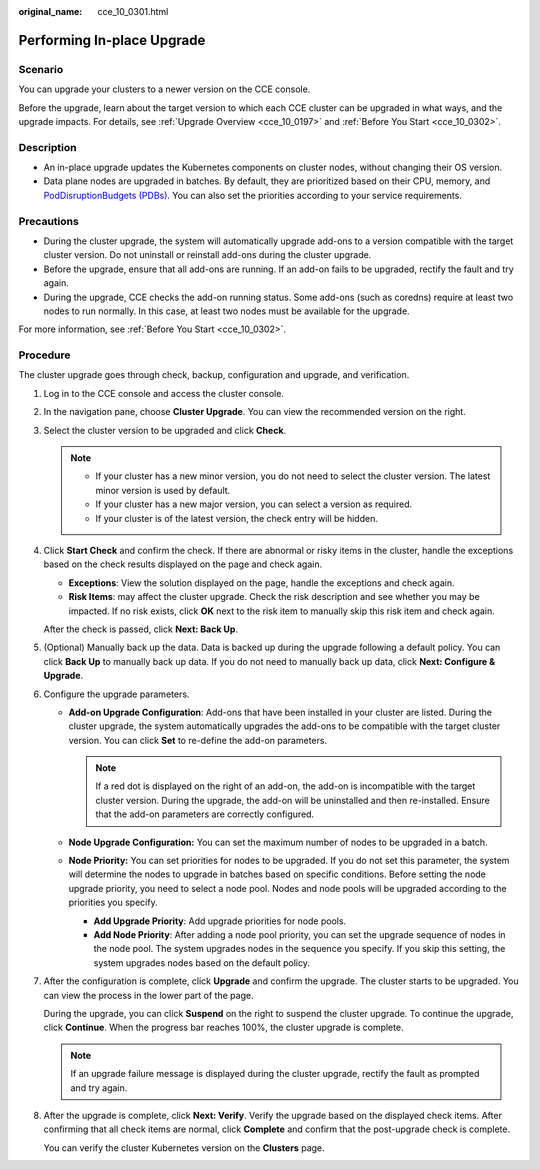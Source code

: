 :original_name: cce_10_0301.html

.. _cce_10_0301:

Performing In-place Upgrade
===========================

Scenario
--------

You can upgrade your clusters to a newer version on the CCE console.

Before the upgrade, learn about the target version to which each CCE cluster can be upgraded in what ways, and the upgrade impacts. For details, see :ref:`Upgrade Overview <cce_10_0197>` and :ref:`Before You Start <cce_10_0302>`.

Description
-----------

-  An in-place upgrade updates the Kubernetes components on cluster nodes, without changing their OS version.
-  Data plane nodes are upgraded in batches. By default, they are prioritized based on their CPU, memory, and `PodDisruptionBudgets (PDBs) <https://kubernetes.io/docs/tasks/run-application/configure-pdb/>`__. You can also set the priorities according to your service requirements.

Precautions
-----------

-  During the cluster upgrade, the system will automatically upgrade add-ons to a version compatible with the target cluster version. Do not uninstall or reinstall add-ons during the cluster upgrade.
-  Before the upgrade, ensure that all add-ons are running. If an add-on fails to be upgraded, rectify the fault and try again.
-  During the upgrade, CCE checks the add-on running status. Some add-ons (such as coredns) require at least two nodes to run normally. In this case, at least two nodes must be available for the upgrade.

For more information, see :ref:`Before You Start <cce_10_0302>`.

Procedure
---------

The cluster upgrade goes through check, backup, configuration and upgrade, and verification.

#. Log in to the CCE console and access the cluster console.

#. In the navigation pane, choose **Cluster Upgrade**. You can view the recommended version on the right.

#. Select the cluster version to be upgraded and click **Check**.

   .. note::

      -  If your cluster has a new minor version, you do not need to select the cluster version. The latest minor version is used by default.
      -  If your cluster has a new major version, you can select a version as required.
      -  If your cluster is of the latest version, the check entry will be hidden.

#. Click **Start Check** and confirm the check. If there are abnormal or risky items in the cluster, handle the exceptions based on the check results displayed on the page and check again.

   -  **Exceptions**: View the solution displayed on the page, handle the exceptions and check again.
   -  **Risk Items**: may affect the cluster upgrade. Check the risk description and see whether you may be impacted. If no risk exists, click **OK** next to the risk item to manually skip this risk item and check again.

   After the check is passed, click **Next: Back Up**.

#. (Optional) Manually back up the data. Data is backed up during the upgrade following a default policy. You can click **Back Up** to manually back up data. If you do not need to manually back up data, click **Next: Configure & Upgrade**.

#. Configure the upgrade parameters.

   -  **Add-on Upgrade Configuration**: Add-ons that have been installed in your cluster are listed. During the cluster upgrade, the system automatically upgrades the add-ons to be compatible with the target cluster version. You can click **Set** to re-define the add-on parameters.

      .. note::

         If a red dot |image1| is displayed on the right of an add-on, the add-on is incompatible with the target cluster version. During the upgrade, the add-on will be uninstalled and then re-installed. Ensure that the add-on parameters are correctly configured.

   -  **Node Upgrade Configuration:** You can set the maximum number of nodes to be upgraded in a batch.
   -  **Node Priority:** You can set priorities for nodes to be upgraded. If you do not set this parameter, the system will determine the nodes to upgrade in batches based on specific conditions. Before setting the node upgrade priority, you need to select a node pool. Nodes and node pools will be upgraded according to the priorities you specify.

      -  **Add Upgrade Priority**: Add upgrade priorities for node pools.
      -  **Add Node Priority**: After adding a node pool priority, you can set the upgrade sequence of nodes in the node pool. The system upgrades nodes in the sequence you specify. If you skip this setting, the system upgrades nodes based on the default policy.

#. After the configuration is complete, click **Upgrade** and confirm the upgrade. The cluster starts to be upgraded. You can view the process in the lower part of the page.

   During the upgrade, you can click **Suspend** on the right to suspend the cluster upgrade. To continue the upgrade, click **Continue**. When the progress bar reaches 100%, the cluster upgrade is complete.

   .. note::

      If an upgrade failure message is displayed during the cluster upgrade, rectify the fault as prompted and try again.

#. After the upgrade is complete, click **Next: Verify**. Verify the upgrade based on the displayed check items. After confirming that all check items are normal, click **Complete** and confirm that the post-upgrade check is complete.

   You can verify the cluster Kubernetes version on the **Clusters** page.

.. |image1| image:: /_static/images/en-us_image_0000001517743672.png
